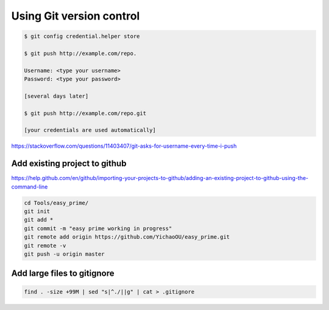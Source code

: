 Using Git version control
=========================


.. code:: bash


	$ git config credential.helper store

	$ git push http://example.com/repo.

	Username: <type your username>
	Password: <type your password>

	[several days later]
	
	$ git push http://example.com/repo.git

	[your credentials are used automatically]


https://stackoverflow.com/questions/11403407/git-asks-for-username-every-time-i-push

Add existing project to github
------------


https://help.github.com/en/github/importing-your-projects-to-github/adding-an-existing-project-to-github-using-the-command-line


.. code:: bash

	cd Tools/easy_prime/
	git init
	git add *
	git commit -m "easy prime working in progress"
	git remote add origin https://github.com/YichaoOU/easy_prime.git
	git remote -v
	git push -u origin master


Add large files to gitignore
-------------

.. code:: bash

	find . -size +99M | sed "s|^./||g" | cat > .gitignore


